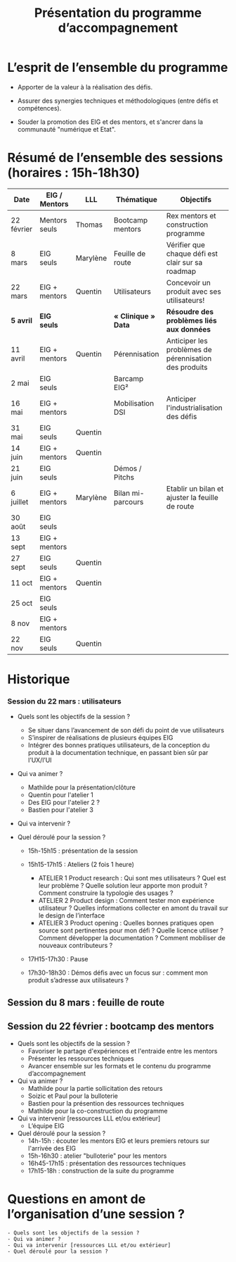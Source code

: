 #+title: Présentation du programme d’accompagnement

* L’esprit de l’ensemble du programme

- Apporter de la valeur à la réalisation des défis.

- Assurer des synergies techniques et méthodologiques (entre défis et
  compétences).

- Souder la promotion des EIG et des mentors, et s'ancrer dans la
  communauté "numérique et Etat".

* Résumé de l’ensemble des sessions (horaires : 15h-18h30)

| Date       | EIG / Mentors | LLL      | Thématique        | Objectifs                                             |
|------------+---------------+----------+-------------------+-------------------------------------------------------|
| 22 février | Mentors seuls | Thomas   | Bootcamp mentors  | Rex mentors et construction programme                 |
| 8 mars     | EIG seuls     | Marylène | Feuille de route  | Vérifier que chaque défi est clair sur sa roadmap     |
| 22 mars    | EIG + mentors | Quentin  | Utilisateurs      | Concevoir un produit avec ses utilisateurs!           |
|------------+---------------+----------+-------------------+-------------------------------------------------------|
| *5 avril*    | *EIG seuls*     |          | *« Clinique » Data* | *Résoudre des problèmes liés aux données*               |
| 11 avril   | EIG + mentors | Quentin  | Pérennisation     | Anticiper les problèmes de pérennisation des produits |
| 2 mai      | EIG seuls     |          | Barcamp EIG²      |                                                       |
| 16 mai     | EIG + mentors |          | Mobilisation DSI  | Anticiper l'industrialisation des défis               |
| 31 mai     | EIG seuls     | Quentin  |                   |                                                       |
| 14 juin    | EIG + mentors | Quentin  |                   |                                                       |
| 21 juin    | EIG seuls     |          | Démos / Pitchs    |                                                       |
| 6 juillet  | EIG + mentors | Marylène | Bilan mi-parcours | Etablir un bilan et ajuster la feuille de route       |
| 30 août    | EIG seuls     |          |                   |                                                       |
| 13 sept    | EIG + mentors |          |                   |                                                       |
| 27 sept    | EIG seuls     | Quentin  |                   |                                                       |
| 11 oct     | EIG + mentors | Quentin  |                   |                                                       |
| 25 oct     | EIG seuls     |          |                   |                                                       |
| 8 nov      | EIG + mentors |          |                   |                                                       |
| 22 nov     | EIG seuls     | Quentin  |                   |                                                       |

* Historique


*** Session du 22 mars : utilisateurs

- Quels sont les objectifs de la session ?
  -	Se situer dans l’avancement de son défi du point de vue utilisateurs
  -	S’inspirer de réalisations de plusieurs équipes EIG
  -	Intégrer des bonnes pratiques utilisateurs, de la conception du produit à la documentation technique, en passant bien sûr par l’UX/l’UI

- Qui va animer ?
  - Mathilde pour la présentation/clôture
  - Quentin pour l'atelier 1
  - Des EIG pour l'atelier 2 ?
  - Bastien pour l'atelier 3
 
- Qui va intervenir ? 

- Quel déroulé pour la session ?
  - 15h-15h15 : présentation de la session
  - 15h15-17h15 : Ateliers (2 fois 1 heure)
    - ATELIER 1 Product research : Qui sont mes utilisateurs ? Quel est leur problème ? Quelle solution leur apporte mon produit ? Comment construire la typologie des usages ?
    - ATELIER 2 Product design : Comment tester mon expérience utilisateur ? Quelles informations collecter en amont du travail sur le design de l’interface 
    - ATELIER 3 Product opening : Quelles bonnes pratiques open source sont pertinentes pour mon défi ? Quelle licence utiliser ? Comment développer la documentation ? Comment mobiliser de nouveaux contributeurs ?

  -	17H15-17h30 : Pause

  -	17h30-18h30 : Démos défis avec un focus sur : comment mon produit s’adresse aux utilisateurs ?




** Session du 8 mars : feuille de route
** Session du 22 février : bootcamp des mentors

- Quels sont les objectifs de la session ?
  - Favoriser le partage d'expériences et l'entraide entre les mentors 
  - Présenter les ressources techniques
  - Avancer ensemble sur les formats et le contenu du programme d’accompagnement
- Qui va animer ?
  - Mathilde pour la partie sollicitation des retours
  - Soizic et Paul pour la bulloterie
  - Bastien pour la présention des ressources techniques
  - Mathilde pour la co-construction du programme
- Qui va intervenir [ressources LLL et/ou extérieur]
  - L’équipe EIG
- Quel déroulé pour la session ?
  - 14h-15h : écouter les mentors EIG et leurs premiers retours sur l'arrivée des EIG 
  - 15h-16h30 : atelier "bulloterie" pour les mentors
  - 16h45-17h15 : présentation des ressources techniques
  - 17h15-18h : construction de la suite du programme

* Questions en amont de l’organisation d’une session ?

: - Quels sont les objectifs de la session ?
: - Qui va animer ?
: - Qui va intervenir [ressources LLL et/ou extérieur]
: - Quel déroulé pour la session ?
